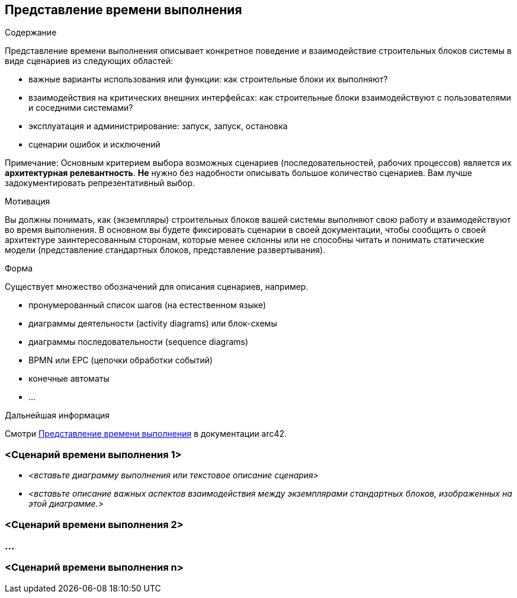 ifndef::imagesdir[:imagesdir: ../images]

[[section-runtime-view]]
== Представление времени выполнения

[role="arc42help"]
****
.Содержание
Представление времени выполнения описывает конкретное поведение и взаимодействие строительных блоков системы в виде сценариев из следующих областей:

* важные варианты использования или функции: как строительные блоки их выполняют?
* взаимодействия на критических внешних интерфейсах: как строительные блоки взаимодействуют с пользователями и соседними системами?
* эксплуатация и администрирование: запуск, запуск, остановка
* сценарии ошибок и исключений

Примечание: Основным критерием выбора возможных сценариев (последовательностей, рабочих процессов) является их *архитектурная релевантность*.
*Не* нужно без надобности описывать большое количество сценариев.
Вам лучше задокументировать репрезентативный выбор.

.Мотивация
Вы должны понимать, как (экземпляры) строительных блоков вашей системы выполняют свою работу и взаимодействуют во время выполнения.
В основном вы будете фиксировать сценарии в своей документации, чтобы сообщить о своей архитектуре заинтересованным сторонам, которые менее склонны или не способны читать и понимать статические модели (представление стандартных блоков, представление развертывания).

.Форма
Существует множество обозначений для описания сценариев, например.

* пронумерованный список шагов (на естественном языке)
* диаграммы деятельности (activity diagrams) или блок-схемы
* диаграммы последовательности (sequence diagrams)
* BPMN или EPC (цепочки обработки событий)
* конечные автоматы
* ...

.Дальнейшая информация
Смотри https://docs.arc42.org/section-6/[Представление времени выполнения] в документации arc42.

****

=== <Сценарий времени выполнения 1>

* _<вставьте диаграмму выполнения или текстовое описание сценария>_
* _<вставьте описание важных аспектов взаимодействия между экземплярами стандартных блоков, изображенных на этой диаграмме.>_

=== <Сценарий времени выполнения 2>

=== ...

=== <Сценарий времени выполнения n>
